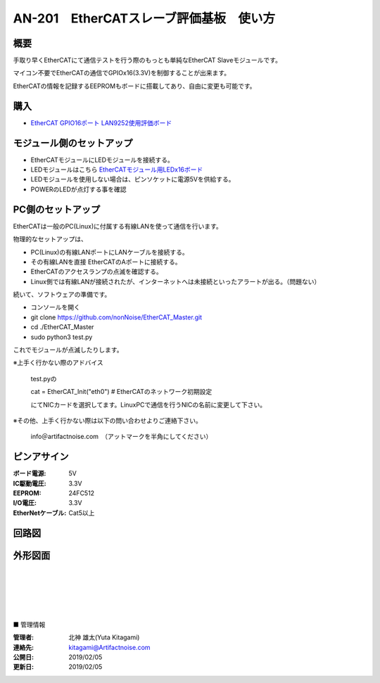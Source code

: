=================================================================
AN-201　EtherCATスレーブ評価基板　使い方
=================================================================

.. image:: ../img/AN-201.jpg
    :scale: 90%
    :target: https://www.switch-science.com/catalog/5917/


概要
---------------------------------------------------

手取り早くEtherCATにて通信テストを行う際のもっとも単純なEtherCAT Slaveモジュールです。

マイコン不要でEtherCATの通信でGPIOx16(3.3V)を制御することが出来ます。

EtherCATの情報を記録するEEPROMもボードに搭載してあり、自由に変更も可能です。



購入
---------------------------------------------------

- `EtherCAT GPIO16ポート LAN9252使用評価ボード <https://www.switch-science.com/catalog/5917/>`_


モジュール側のセットアップ
--------------------------------------------------

- EtherCATモジュールにLEDモジュールを接続する。

- LEDモジュールはこちら `EtherCATモジュール用LEDx16ボード <https://www.switch-science.com/catalog/5918/>`_

- LEDモジュールを使用しない場合は、ピンソケットに電源5Vを供給する。

- POWERのLEDが点灯する事を確認


PC側のセットアップ
--------------------------------------------------

EtherCATは一般のPC(Linux)に付属する有線LANを使って通信を行います。

物理的なセットアップは、

- PC(Linux)の有線LANポートにLANケーブルを接続する。

- その有線LANを直接 EtherCATのAポートに接続する。

- EtherCATのアクセスランプの点滅を確認する。

- Linux側では有線LANが接続されたが、インターネットへは未接続といったアラートが出る。（問題ない）

続いて、ソフトウェアの準備です。

- コンソールを開く

- git clone https://github.com/nonNoise/EtherCAT_Master.git

- cd ./EtherCAT_Master

- sudo python3 test.py

これでモジュールが点滅したりします。


※上手く行かない際のアドバイス

    test.pyの

    cat = EtherCAT_Init("eth0")    # EtherCATのネットワーク初期設定

    にてNICカードを選択してます。LinuxPCで通信を行うNICの名前に変更して下さい。

※その他、上手く行かない際は以下の問い合わせよりご連絡下さい。

    info＠artifactnoise.com　（アットマークを半角にしてください）

ピンアサイン
--------------------------------------------------


:ボード電源: 5V
:IC駆動電圧: 3.3V
:EEPROM: 24FC512
:I/O電圧: 3.3V
:EtherNetケーブル: Cat5以上

.. image:: ../img/pin_assin.png
    :scale: 20%

回路図
--------------------------------------------------

.. image:: ../img/p02.png
    :scale: 10%
     :target: 

外形図面
--------------------------------------------------




|

|

|

|

|

■ 管理情報

:管理者: 北神 雄太(Yuta Kitagami)
:連絡先: kitagami@Artifactnoise.com
:公開日: 2019/02/05 
:更新日: 2019/02/05